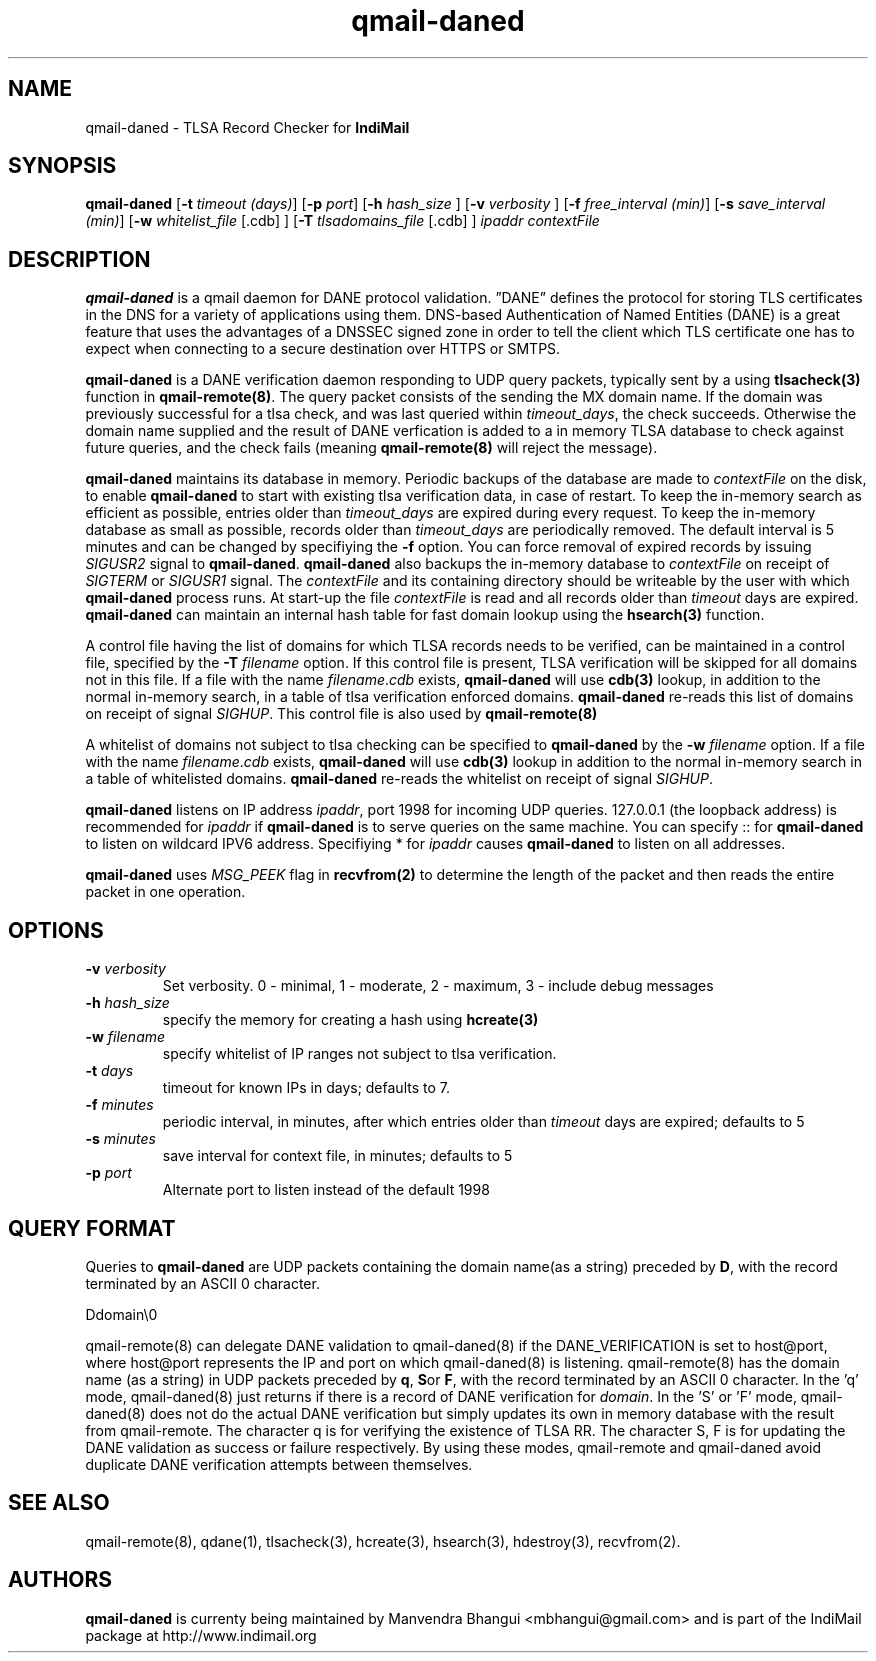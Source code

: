 .TH qmail-daned 8
.SH NAME
qmail-daned \- TLSA Record Checker for \fBIndiMail\fR
.SH SYNOPSIS
.B qmail-daned
[\c
.B \-t
.I timeout (days)\c
]\ [\c
.B \-p
.I port\c
]\ [\c
.B -h
.I hash_size
]\ [\c
.B -v
.I verbosity
]\ [\c
.B \-f
.I free_interval (min)\c
]\ [\c
.B \-s
.I save_interval (min)\c
]\ [\c
.B \-w
.IR whitelist_file
[.cdb]
]\ [\c
.B \-T
.IR tlsadomains_file
[.cdb]
]
.I ipaddr contextFile

.SH DESCRIPTION
\fBqmail-daned\fR is a qmail daemon for DANE protocol validation.
”DANE” defines the protocol for storing TLS certificates
in the DNS for a variety of applications using them. DNS-based
Authentication of Named Entities (DANE) is a great feature that uses the
advantages of a DNSSEC signed zone in order to tell the client which TLS
certificate one has to expect when connecting to a secure destination
over HTTPS or SMTPS.

\fBqmail-daned\fR is a DANE verification daemon responding to UDP query
packets, typically sent by a using \fBtlsacheck(3)\fR function in
\fBqmail-remote(8)\fR. The query packet consists of the sending the MX
domain name. If the domain was previously successful for a tlsa check, and
was last queried within \fItimeout_days\fR, the check succeeds. Otherwise
the domain name supplied and the result of DANE verfication is added to a
in memory TLSA database to check against future queries, and the check
fails (meaning \fBqmail-remote(8)\fR will reject the message).

\fBqmail-daned\fR maintains its database in memory. Periodic backups of the
database are made to \fIcontextFile\fR on the disk, to enable
\fBqmail-daned\fR to start with existing tlsa verification data, in case of
restart. To keep the in-memory search as efficient as possible, entries
older than \fItimeout_days\fR are expired during every request. To keep
the in-memory database as small as possible, records older than
\fItimeout_days\fR are periodically removed. The default interval is 5
minutes and can be changed by specifiying the \fB-f\fR option.  You can
force removal of expired records by issuing \fISIGUSR2\fR signal to
\fBqmail-daned\fR.  \fBqmail-daned\fR also backups the in-memory database to
\fIcontextFile\fR on receipt of \fISIGTERM\fR or \fISIGUSR1\fR signal. The
\fIcontextFile\fR and its containing directory should be writeable by the
user with which \fBqmail-daned\fR process runs. At start-up the file
\fIcontextFile\fR is read and all records older than \fItimeout\fR days are
expired. \fBqmail-daned\fR can maintain an internal hash table for fast
domain lookup using the \fBhsearch(3)\fR function.

A control file having the list of domains for which TLSA records needs
to be verified, can be maintained in a control file, specified by the
\fB-T\fR \fIfilename\fR option. If this control file is present, TLSA
verification will be skipped for all domains not in this file. If a file
with the name \fIfilename\fR.\fIcdb\fR exists, \fBqmail-daned\fR will use
\fBcdb(3)\fR lookup, in addition to the normal in-memory search, in a table
of tlsa verification enforced domains. \fBqmail-daned\fR re-reads this list
of domains on receipt of signal \fISIGHUP\fR. This control file is also
used by \fBqmail-remote(8)\fR

A whitelist of domains not subject to tlsa checking can be specified to
\fBqmail-daned\fR by the \fB-w\fR \fIfilename\fR option. If a file with the
name \fIfilename\fR.\fIcdb\fR exists, \fBqmail-daned\fR will use \fBcdb(3)\fR
lookup in addition to the normal in-memory search in a table of whitelisted
domains. \fBqmail-daned\fR re-reads the whitelist on receipt of signal
\fISIGHUP\fR.

\fBqmail-daned\fR listens on IP address \fIipaddr\fR, port 1998 for incoming
UDP queries. 127.0.0.1 (the loopback address) is recommended for
\fIipaddr\fR if \fBqmail-daned\fR is to serve queries on the same machine.
You can specify :: for \fBqmail-daned\fR to listen on wildcard IPV6 address.
Specifiying * for \fIipaddr\fR causes \fBqmail-daned\fR to listen on all
addresses.

\fBqmail-daned\fR uses \fIMSG_PEEK\fR flag in \fBrecvfrom(2)\fR to determine
the length of the packet and then reads the entire packet in one operation.

.SH OPTIONS
.TP
.B -v \fIverbosity
Set verbosity. 0 - minimal, 1 - moderate, 2 - maximum, 3 - include debug messages\fR

.TP
.B -h \fIhash_size
specify the memory for creating a hash using \fBhcreate(3)\fR

.TP
.B -w \fIfilename
specify whitelist of IP ranges not subject to tlsa verification.

.TP
.B -t \fIdays
timeout for known IPs in days; defaults to 7.

.TP
.B -f \fIminutes
periodic interval, in minutes, after which entries older than \fItimeout\fR days are expired; defaults to 5

.TP
.B -s \fIminutes
save interval for context file, in minutes; defaults to 5

.TP
.B -p \fIport
Alternate port to listen instead of the default 1998

.SH "QUERY FORMAT"
Queries to
\fBqmail-daned\fR are UDP packets containing the domain name(as a string) preceded by
.BR D ,
with the record terminated by an ASCII 0 character.

.EX
 Ddomain\\0
.EE

qmail-remote(8) can delegate DANE validation to qmail-daned(8) if the DANE_VERIFICATION is set
to host@port, where host@port represents the IP and port on which qmail-daned(8) is listening.
qmail-remote(8) has the domain name (as a string) in UDP packets preceded by
.BR q ,
.BR S or
.BR F ,
with the record terminated by an ASCII 0 character. In the 'q' mode, qmail-daned(8) just returns
if there is a record of DANE verification for \fIdomain\fR. In the 'S' or 'F' mode, qmail-daned(8)
does not do the actual DANE verification but simply updates its own in memory database with the
result from qmail-remote.  The character q is for verifying the existence of TLSA RR. The
character S, F is for updating the DANE validation as success or failure respectively. By using
these modes, qmail-remote and qmail-daned avoid duplicate DANE verification attempts between themselves.

.SH "SEE ALSO"
qmail-remote(8), qdane(1), tlsacheck(3), hcreate(3), hsearch(3), hdestroy(3), recvfrom(2).

.SH AUTHORS
.B qmail-daned
is currenty being maintained by Manvendra Bhangui <mbhangui@gmail.com> and
is part of the IndiMail package at http://www.indimail.org
